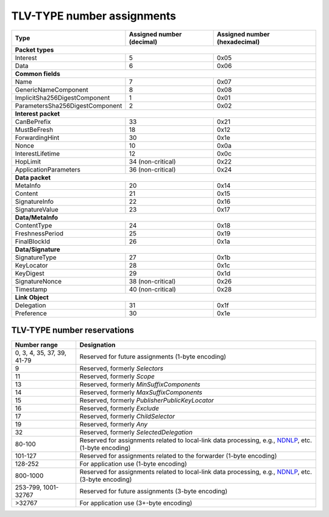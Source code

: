 .. _types:

TLV-TYPE number assignments
---------------------------

+---------------------------------------------+------------------+-----------------+
| Type                                        | Assigned number  | Assigned number |
|                                             | (decimal)        | (hexadecimal)   |
+=============================================+==================+=================+
|                      **Packet types**                                            |
+---------------------------------------------+------------------+-----------------+
| Interest                                    | 5                | 0x05            |
+---------------------------------------------+------------------+-----------------+
| Data                                        | 6                | 0x06            |
+---------------------------------------------+------------------+-----------------+
|                      **Common fields**                                           |
+---------------------------------------------+------------------+-----------------+
| Name                                        | 7                | 0x07            |
+---------------------------------------------+------------------+-----------------+
| GenericNameComponent                        | 8                | 0x08            |
+---------------------------------------------+------------------+-----------------+
| ImplicitSha256DigestComponent               | 1                | 0x01            |
+---------------------------------------------+------------------+-----------------+
| ParametersSha256DigestComponent             | 2                | 0x02            |
+---------------------------------------------+------------------+-----------------+
|                     **Interest packet**                                          |
+---------------------------------------------+------------------+-----------------+
| CanBePrefix                                 | 33               | 0x21            |
+---------------------------------------------+------------------+-----------------+
| MustBeFresh                                 | 18               | 0x12            |
+---------------------------------------------+------------------+-----------------+
| ForwardingHint                              | 30               | 0x1e            |
+---------------------------------------------+------------------+-----------------+
| Nonce                                       | 10               | 0x0a            |
+---------------------------------------------+------------------+-----------------+
| InterestLifetime                            | 12               | 0x0c            |
+---------------------------------------------+------------------+-----------------+
| HopLimit                                    | 34 (non-critical)| 0x22            |
+---------------------------------------------+------------------+-----------------+
| ApplicationParameters                       | 36 (non-critical)| 0x24            |
+---------------------------------------------+------------------+-----------------+
|                      **Data packet**                                             |
+---------------------------------------------+------------------+-----------------+
| MetaInfo                                    | 20               | 0x14            |
+---------------------------------------------+------------------+-----------------+
| Content                                     | 21               | 0x15            |
+---------------------------------------------+------------------+-----------------+
| SignatureInfo                               | 22               | 0x16            |
+---------------------------------------------+------------------+-----------------+
| SignatureValue                              | 23               | 0x17            |
+---------------------------------------------+------------------+-----------------+
|                      **Data/MetaInfo**                                           |
+---------------------------------------------+------------------+-----------------+
| ContentType                                 | 24               | 0x18            |
+---------------------------------------------+------------------+-----------------+
| FreshnessPeriod                             | 25               | 0x19            |
+---------------------------------------------+------------------+-----------------+
| FinalBlockId                                | 26               | 0x1a            |
+---------------------------------------------+------------------+-----------------+
|                     **Data/Signature**                                           |
+---------------------------------------------+------------------+-----------------+
| SignatureType                               | 27               | 0x1b            |
+---------------------------------------------+------------------+-----------------+
| KeyLocator                                  | 28               | 0x1c            |
+---------------------------------------------+------------------+-----------------+
| KeyDigest                                   | 29               | 0x1d            |
+---------------------------------------------+------------------+-----------------+
| SignatureNonce                              | 38 (non-critical)| 0x26            |
+---------------------------------------------+------------------+-----------------+
| Timestamp                                   | 40 (non-critical)| 0x28            |
+---------------------------------------------+------------------+-----------------+
|                     **Link Object**                                              |
+---------------------------------------------+------------------+-----------------+
| Delegation                                  | 31               | 0x1f            |
+---------------------------------------------+------------------+-----------------+
| Preference                                  | 30               | 0x1e            |
+---------------------------------------------+------------------+-----------------+

.. _type reservations:

TLV-TYPE number reservations
~~~~~~~~~~~~~~~~~~~~~~~~~~~~

+----------------+-----------------------------------------------------------+
| Number range   | Designation                                               |
+================+===========================================================+
| 0, 3, 4,       |                                                           |
| 35, 37, 39,    |                                                           |
| 41-79          | Reserved for future assignments (1-byte encoding)         |
+----------------+-----------------------------------------------------------+
| 9              | Reserved, formerly `Selectors`                            |
+----------------+-----------------------------------------------------------+
| 11             | Reserved, formerly `Scope`                                |
+----------------+-----------------------------------------------------------+
| 13             | Reserved, formerly `MinSuffixComponents`                  |
+----------------+-----------------------------------------------------------+
| 14             | Reserved, formerly `MaxSuffixComponents`                  |
+----------------+-----------------------------------------------------------+
| 15             | Reserved, formerly `PublisherPublicKeyLocator`            |
+----------------+-----------------------------------------------------------+
| 16             | Reserved, formerly `Exclude`                              |
+----------------+-----------------------------------------------------------+
| 17             | Reserved, formerly `ChildSelector`                        |
+----------------+-----------------------------------------------------------+
| 19             | Reserved, formerly `Any`                                  |
+----------------+-----------------------------------------------------------+
| 32             | Reserved, formerly `SelectedDelegation`                   |
+----------------+-----------------------------------------------------------+
| 80-100         | Reserved for assignments related to local-link data       |
|                | processing, e.g., `NDNLP`_, etc. (1-byte encoding)        |
+----------------+-----------------------------------------------------------+
| 101-127        | Reserved for assignments related to the forwarder         |
|                | (1-byte encoding)                                         |
+----------------+-----------------------------------------------------------+
| 128-252        | For application use (1-byte encoding)                     |
+----------------+-----------------------------------------------------------+
| 800-1000       | Reserved for assignments related to local-link data       |
|                | processing, e.g., `NDNLP`_, etc. (3-byte encoding)        |
+----------------+-----------------------------------------------------------+
| 253-799,       | Reserved for future assignments (3-byte encoding)         |
| 1001-32767     |                                                           |
+----------------+-----------------------------------------------------------+
| >32767         | For application use (3+-byte encoding)                    |
+----------------+-----------------------------------------------------------+

.. _NDNLP: https://redmine.named-data.net/projects/nfd/wiki/NDNLPv2
